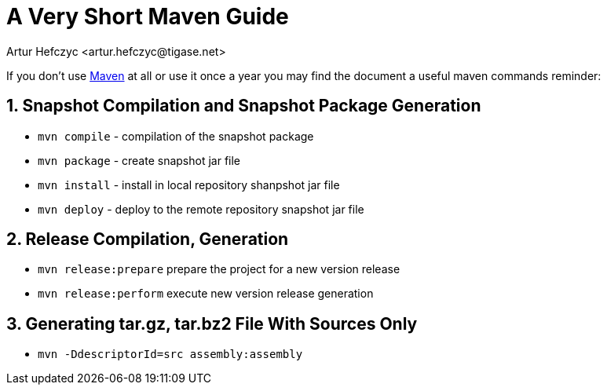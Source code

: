 [[mavenguide]]
A Very Short Maven Guide
========================
:author: Artur Hefczyc <artur.hefczyc@tigase.net>
:version: v2.0, June 2014: Reformatted for AsciiDoc.
:date: 2010-04-06 21:22
:revision: v2.1

:toc:
:numbered:
:website: http://tigase.net/

If you don't use link:http://maven.apache.org/[Maven] at all or use it once a year you may find the document a useful maven commands reminder:

Snapshot Compilation and Snapshot Package Generation
----------------------------------------------------
- +mvn compile+ - compilation of the snapshot package
- +mvn package+ - create snapshot jar file
- +mvn install+ - install in local repository shanpshot jar file
- +mvn deploy+ - deploy to the remote repository snapshot jar file

Release Compilation, Generation
-------------------------------

- +mvn release:prepare+ prepare the project for a new version release
- +mvn release:perform+ execute new version release generation

Generating tar.gz, tar.bz2 File With Sources Only
-------------------------------------------------

- +mvn -DdescriptorId=src assembly:assembly+
